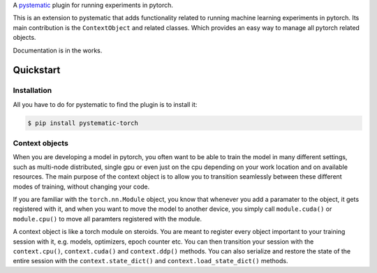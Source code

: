 A `pystematic <https://github.com/evalldor/pystematic>`_ plugin for running
experiments in pytorch. 

This is an extension to pystematic that adds functionality related to running
machine learning experiments in pytorch. Its main contribution is the
``ContextObject`` and related classes. Which provides an easy way to manage all
pytorch related objects.

Documentation is in the works.

Quickstart
==========

Installation
------------

All you have to do for pystematic to find the plugin is to install it:

.. code-block:: 

    $ pip install pystematic-torch


Context objects
---------------

When you are developing a model in pytorch, you often want to be able to train
the model in many different settings, such as multi-node distributed, single gpu
or even just on the cpu depending on your work location and on available
resources. The main purpose of the context object is to allow you to transition
seamlessly between these different modes of training, without changing your
code. 

If you are familiar with the ``torch.nn.Module`` object, you know that whenever
you add a paramater to the object, it gets registered with it, and when you want
to move the model to another device, you simply call ``module.cuda()`` or
``module.cpu()`` to move all paramters registered with the module.

A context object is like a torch module on steroids. You are meant to register
every object important to your training session with it, e.g. models,
optimizers, epoch counter etc. You can then transition your session with the
``context.cpu()``, ``context.cuda()`` and ``context.ddp()`` methods. You can
also serialize and restore the state of the entire session with the
``context.state_dict()`` and ``context.load_state_dict()`` methods.
